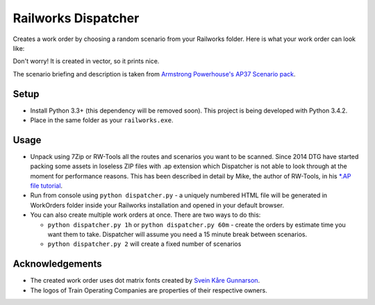 Railworks Dispatcher
====================

Creates a work order by choosing a random scenario from your Railworks folder. Here is
what your work order can look like:

.. image:: docs/_static/example_work_order.png

Don't worry! It is created in vector, so it prints nice.

The scenario briefing and description is taken from
`Armstrong Powerhouse's AP37 Scenario pack <http://www.armstrongpowerhouse.com/index.php?route=product/product&path=29_81&product_id=139>`_.


Setup
-----

* Install Python 3.3+ (this dependency will be removed soon). This project is being developed with Python 3.4.2.

* Place in the same folder as your ``railworks.exe``.


Usage
-----

* Unpack using 7Zip or RW-Tools all the routes and scenarios you want to be scanned.
  Since 2014 DTG have started packing some assets in loseless ZIP files with .ap extension
  which Dispatcher is not able to look through at the moment for performance reasons.
  This has been described in detail by Mike, the author of RW-Tools, in his
  `*.AP file tutorial <http://www.rstools.info/RW_Tools_and_APfiles.pdf>`_.

* Run from console using ``python dispatcher.py`` -
  a uniquely numbered HTML file will be generated in WorkOrders folder inside your Railworks
  installation and opened in your default browser.

* You can also create multiple work orders at once. There are two ways to do this:

  * ``python dispatcher.py 1h`` or ``python dispatcher.py 60m`` - create the orders by
    estimate time you want them to take. Dispatcher will assume you need a 15 minute
    break between scenarios.

  * ``python dispatcher.py 2`` will create a fixed number of scenarios


Acknowledgements
----------------

* The created work order uses dot matrix fonts created by
  `Svein Kåre Gunnarson <http://dionaea.com/information/fonts.php>`_.

* The logos of Train Operating Companies are properties of their respective owners.
